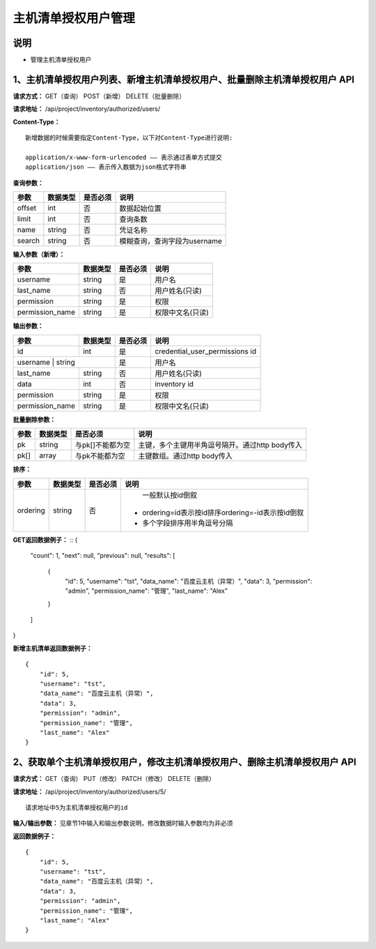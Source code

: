 
主机清单授权用户管理
=======================

说明
-----------------------
- 管理主机清单授权用户

1、主机清单授权用户列表、新增主机清单授权用户、批量删除主机清单授权用户 API
-----------------------------------------------

**请求方式：**    GET（查询） POST（新增） DELETE（批量删除）


**请求地址：**    /api/project/inventory/authorized/users/


**Content-Type：**
::
    新增数据的时候需要指定Content-Type，以下对Content-Type进行说明:

    application/x-www-form-urlencoded —— 表示通过表单方式提交
    application/json —— 表示传入数据为json格式字符串


**查询参数：**

+------------------------+------------+------------+------------------------------------------------+
|**参数**                |**数据类型**|**是否必须**|**说明**                                        |
+------------------------+------------+------------+------------------------------------------------+
| offset                 | int        | 否         | 数据起始位置                                   |
+------------------------+------------+------------+------------------------------------------------+
| limit                  | int        | 否         | 查询条数                                       |
+------------------------+------------+------------+------------------------------------------------+
| name                   | string     | 否         | 凭证名称                                       |
+------------------------+------------+------------+------------------------------------------------+
| search                 | string     | 否         | 模糊查询，查询字段为username                   |
+------------------------+------------+------------+------------------------------------------------+



**输入参数（新增）：**

+------------------------+------------+------------+------------------------------------------------+
|**参数**                |**数据类型**|**是否必须**|**说明**                                        |
+------------------------+------------+------------+------------------------------------------------+
| username               | string     | 是         |  用户名                                        |
+------------------------+------------+------------+------------------------------------------------+
| last_name              | string     | 否         | 用户姓名(只读)                                 |
+------------------------+------------+------------+------------------------------------------------+
| permission             | string     | 是         |  权限                                          |
+------------------------+------------+------------+------------------------------------------------+
| permission_name        | string     | 是         | 权限中文名(只读)                               |
+------------------------+------------+------------+------------------------------------------------+

**输出参数：**

+------------------------+------------+------------+------------------------------------------------+
|**参数**                |**数据类型**|**是否必须**|**说明**                                        |
+------------------------+------------+------------+------------------------------------------------+
| id                     | int        | 是         | credential_user_permissions id                 |
+------------------------+------------+------------+------------------------------------------------+
| username                | string    | 是         |  用户名                                        |
+------------------------+------------+------------+------------------------------------------------+
| last_name              | string     | 否         | 用户姓名(只读)                                 |
+------------------------+------------+------------+------------------------------------------------+
| data                   | int        | 否         |  inventory id                                  |
+------------------------+------------+------------+------------------------------------------------+
| permission             | string     | 是         |  权限                                          |
+------------------------+------------+------------+------------------------------------------------+
| permission_name        | string     | 是         | 权限中文名(只读)                               |
+------------------------+------------+------------+------------------------------------------------+

**批量删除参数：**

+------------------------+------------+-------------------+-------------------------------------------------+
|**参数**                |**数据类型**|**是否必须**       |**说明**                                         |
+------------------------+------------+-------------------+-------------------------------------------------+
| pk                     | string     | 与pk[]不能都为空  | 主键，多个主键用半角逗号隔开。通过http body传入 |
+------------------------+------------+-------------------+-------------------------------------------------+
| pk[]                   | array      | 与pk不能都为空    | 主键数组。通过http body传入                     |
+------------------------+------------+-------------------+-------------------------------------------------+

**排序：**

+------------------------+------------+-------------------+---------------------------------------------------+
|**参数**                |**数据类型**|**是否必须**       |**说明**                                           |
+------------------------+------------+-------------------+---------------------------------------------------+
|                        |            |                   |   一般默认按id倒叙                                |
| ordering               | string     | 否                | - ordering=id表示按id排序ordering=-id表示按id倒叙 |
|                        |            |                   | - 多个字段排序用半角逗号分隔                      |
+------------------------+------------+-------------------+---------------------------------------------------+

**GET返回数据例子：**
::
{
    "count": 1,
    "next": null,
    "previous": null,
    "results": [
        {
            "id": 5,
            "username": "tst",
            "data_name": "百度云主机（异常）",
            "data": 3,
            "permission": "admin",
            "permission_name": "管理",
            "last_name": "Alex"
        }
    ]
}

**新增主机清单返回数据例子：**
::
    {
        "id": 5,
        "username": "tst",
        "data_name": "百度云主机（异常）",
        "data": 3,
        "permission": "admin",
        "permission_name": "管理",
        "last_name": "Alex"
    }


2、获取单个主机清单授权用户，修改主机清单授权用户、删除主机清单授权用户 API
--------------------------------------

**请求方式：**    GET（查询） PUT（修改） PATCH（修改） DELETE（删除）

**请求地址：**    /api/project/inventory/authorized/users/5/
::

    请求地址中5为主机清单授权用户的id


**输入/输出参数：**   见章节1中输入和输出参数说明，修改数据时输入参数均为非必须

**返回数据例子：**
::
    {
        "id": 5,
        "username": "tst",
        "data_name": "百度云主机（异常）",
        "data": 3,
        "permission": "admin",
        "permission_name": "管理",
        "last_name": "Alex"
    }